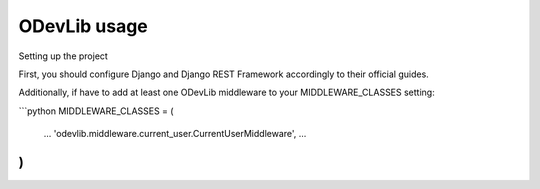ODevLib usage
=============

Setting up the project

First, you should configure Django and Django REST Framework accordingly to their official guides.

Additionally, if have to add at least one ODevLib middleware to your MIDDLEWARE_CLASSES setting:

```python
MIDDLEWARE_CLASSES = (
    ...
    'odevlib.middleware.current_user.CurrentUserMiddleware',
    ...
)
```
